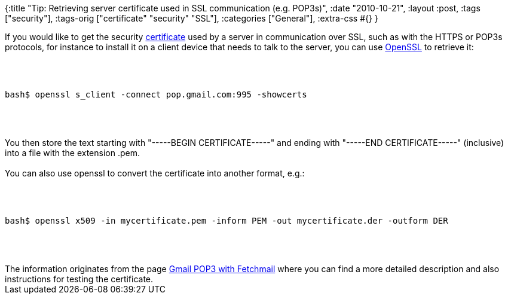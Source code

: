 {:title
 "Tip: Retrieving server certificate used in SSL communication (e.g. POP3s)",
 :date "2010-10-21",
 :layout :post,
 :tags ["security"],
 :tags-orig ["certificate" "security" "SSL"],
 :categories ["General"],
 :extra-css #{}
}

++++
If you would like to get the security <a href="https://en.wikipedia.org/wiki/Public_key_certificate">certificate</a> used by a server in communication over SSL, such as with the HTTPS or POP3s protocols, for instance to install it on a client device that needs to talk to the server, you can use <a href="https://openssl.org/">OpenSSL</a> to retrieve it:<br><br><pre><code><br><br>bash$ openssl s_client -connect pop.gmail.com:995 -showcerts<br><br></code></pre><br><br>You then store the text starting with "-----BEGIN CERTIFICATE-----" and ending with "-----END CERTIFICATE-----" (inclusive) into a file with the extension .pem.<br><br>You can also use openssl to convert the certificate into another format, e.g.:<br><br><pre><code><br><br>bash$ openssl x509 -in mycertificate.pem -inform PEM -out mycertificate.der -outform DER<br><br></code></pre><br><br>The information originates from the page <a href="https://www.axllent.org/docs/networking/gmail_pop3_with_fetchmail">Gmail POP3 with Fetchmail</a> where you can find a more detailed description and also instructions for testing the certificate.
++++

